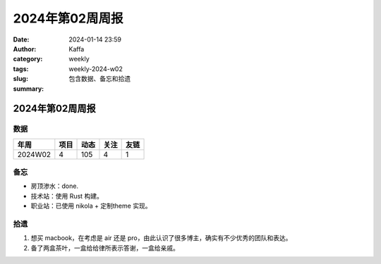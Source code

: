 2024年第02周周报
##################################################

:date: 2024-01-14 23:59
:author: Kaffa
:category: weekly
:tags:
:slug: weekly-2024-w02
:summary: 包含数据、备忘和拾遗


2024年第02周周报
======================

数据
------

========== ========== ========== ========== ==========
年周        项目       动态       关注       友链
========== ========== ========== ========== ==========
2024W02    4          105        4          1
========== ========== ========== ========== ==========


备忘
------
* 房顶渗水：done.
* 技术站：使用 Rust 构建。
* 职业站：已使用 nikola + 定制theme 实现。

拾遗
------

1. 想买 macbook，在考虑是 air 还是 pro，由此认识了很多博主，确实有不少优秀的团队和表达。
2. 备了两盒茶叶，一盒给给律所表示答谢，一盒给亲戚。

